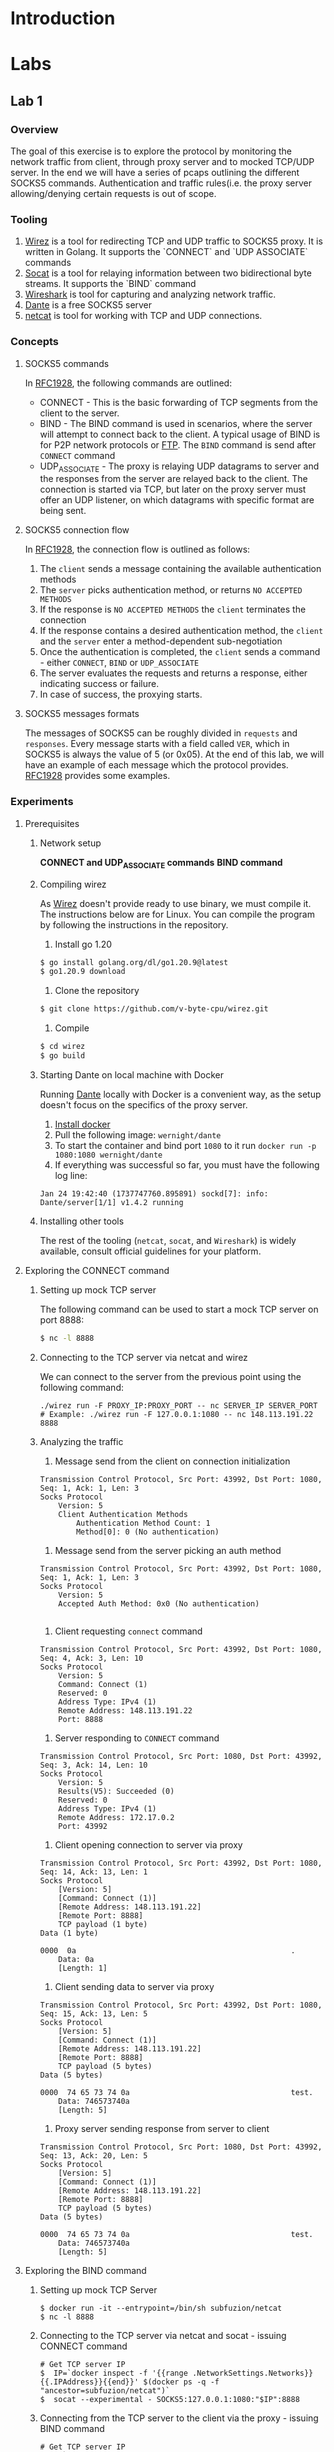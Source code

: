 * Introduction
* Labs
** Lab 1
*** Overview
The goal of this exercise is to explore the protocol by monitoring the network traffic from client, through proxy server and to mocked TCP/UDP server. In the end we will have a series of pcaps outlining the different SOCKS5 commands. Authentication and traffic rules(i.e. the proxy server allowing/denying certain requests is out of scope.
*** Tooling
1. [[https://github.com/v-byte-cpu/wirez][Wirez]] is a tool for redirecting TCP and UDP traffic to SOCKS5 proxy. It is written in Golang. It supports the `CONNECT` and `UDP ASSOCIATE` commands
2. [[https://linux.die.net/man/1/socat][Socat]] is a tool for relaying information between two bidirectional byte streams. It supports the `BIND` command
3. [[https://www.wireshark.org/][Wireshark]] is tool for capturing and analyzing network traffic.
4. [[https://www.inet.no/dante/][Dante]] is a free SOCKS5 server
5. [[https://linux.die.net/man/1/nc][netcat]] is tool for working with TCP and UDP connections.
*** Concepts
**** SOCKS5 commands
In [[https://datatracker.ietf.org/doc/html/rfc1928][RFC1928]], the following commands are outlined:
+ CONNECT - This is the basic forwarding of TCP segments from the client to the server.
+ BIND - The BIND command is used in scenarios, where the server will attempt to connect back to the client. A typical usage of BIND is for P2P network protocols or [[https://stackoverflow.com/questions/25092819/when-should-an-ftp-server-connect-to-ftp-client-after-port-command][FTP]]. The ~BIND~ command is send after ~CONNECT~ command
+ UDP_ASSOCIATE - The proxy is relaying UDP datagrams to server and the responses from the server are relayed back to the client. The connection is started via TCP, but later on the proxy server must offer an UDP listener, on which datagrams with specific format are being sent.
**** SOCKS5 connection flow

In [[https://datatracker.ietf.org/doc/html/rfc1928][RFC1928]], the connection flow is outlined as follows:
1. The ~client~ sends a message containing the available authentication methods
2. The ~server~ picks authentication method, or returns ~NO ACCEPTED METHODS~
3. If the response is ~NO ACCEPTED METHODS~ the ~client~ terminates the connection
4. If the response contains a desired authentication method, the ~client~ and the ~server~ enter a method-dependent sub-negotiation
5. Once the authentication is completed, the ~client~ sends a command - either ~CONNECT~, ~BIND~ or ~UDP_ASSOCIATE~
6. The server evaluates the requests and returns a response, either indicating success or failure.
7. In case of success, the proxying starts.
[[./img/socks5_connection_flowchart.png]]
**** SOCKS5 messages formats
The messages of SOCKS5 can be roughly divided in ~requests~ and ~responses~. Every message starts with a field called ~VER~, which in SOCKS5 is always the value of 5 (or 0x05). At the end of this lab, we will have an example of each message which the protocol provides. [[https://datatracker.ietf.org/doc/html/rfc1928][RFC1928]] provides some examples.
*** Experiments
**** Prerequisites
***** Network setup
*CONNECT and UDP_ASSOCIATE commands*
[[./img/lab_1_network_setup.png]]
*BIND command*
[[./img/lab_1_network_setup_bind_command.png]]

***** Compiling wirez
As [[https://github.com/v-byte-cpu/wirez][Wirez]] doesn't provide ready to use binary, we must compile it. The instructions below are for Linux. You can compile the program by following the instructions in the repository.
1. Install go 1.20
#+BEGIN_SRC bash
$ go install golang.org/dl/go1.20.9@latest
$ go1.20.9 download
#+END_SRC
2. Clone the repository
#+BEGIN_SRC bash
$ git clone https://github.com/v-byte-cpu/wirez.git
#+END_SRC
3. Compile
#+BEGIN_SRC bash
$ cd wirez
$ go build
#+END_SRC 
***** Starting Dante on local machine with Docker
Running [[https://www.inet.no/dante/][Dante]] locally with Docker is a convenient way, as the setup doesn't focus on the specifics of the proxy server. 
1. [[https://docs.docker.com/engine/install/][Install docker]]
2. Pull the following image: ~wernight/dante~
3. To start the container and bind port ~1080~ to it run ~docker run -p 1080:1080 wernight/dante~
4. If everything was successful so far, you must have the following log line:
#+BEGIN_SRC
Jan 24 19:42:40 (1737747760.895891) sockd[7]: info: Dante/server[1/1] v1.4.2 running
#+END_SRC
***** Installing other tools
The rest of the tooling (~netcat~, ~socat~, and ~Wireshark~) is widely available, consult official guidelines for your platform.
**** Exploring the CONNECT command
***** Setting up mock TCP server
The following command can be used to start a mock TCP server on port 8888:
#+BEGIN_SRC bash
$ nc -l 8888
#+END_SRC
***** Connecting to the TCP server via netcat and wirez
We can connect to the server from the previous point using the following command:
#+BEGIN_SRC
./wirez run -F PROXY_IP:PROXY_PORT -- nc SERVER_IP SERVER_PORT
# Example: ./wirez run -F 127.0.0.1:1080 -- nc 148.113.191.22 8888
#+END_SRC
***** Analyzing the traffic
1. Message send from the client on connection initialization
#+BEGIN_SRC
Transmission Control Protocol, Src Port: 43992, Dst Port: 1080, Seq: 1, Ack: 1, Len: 3
Socks Protocol
    Version: 5
    Client Authentication Methods
        Authentication Method Count: 1
        Method[0]: 0 (No authentication) 
#+END_SRC
2. Message send from the server picking an auth method
#+BEGIN_SRC
Transmission Control Protocol, Src Port: 43992, Dst Port: 1080, Seq: 1, Ack: 1, Len: 3
Socks Protocol
    Version: 5
    Accepted Auth Method: 0x0 (No authentication)

#+END_SRC
3. Client requesting ~connect~ command
#+BEGIN_SRC
Transmission Control Protocol, Src Port: 43992, Dst Port: 1080, Seq: 4, Ack: 3, Len: 10
Socks Protocol
    Version: 5
    Command: Connect (1)
    Reserved: 0
    Address Type: IPv4 (1)
    Remote Address: 148.113.191.22
    Port: 8888
#+END_SRC
4. Server responding to ~CONNECT~ command
#+BEGIN_SRC
Transmission Control Protocol, Src Port: 1080, Dst Port: 43992, Seq: 3, Ack: 14, Len: 10
Socks Protocol
    Version: 5
    Results(V5): Succeeded (0)
    Reserved: 0
    Address Type: IPv4 (1)
    Remote Address: 172.17.0.2
    Port: 43992
#+END_SRC
5. Client opening connection to server via proxy
#+BEGIN_SRC
Transmission Control Protocol, Src Port: 43992, Dst Port: 1080, Seq: 14, Ack: 13, Len: 1
Socks Protocol
    [Version: 5]
    [Command: Connect (1)]
    [Remote Address: 148.113.191.22]
    [Remote Port: 8888]
    TCP payload (1 byte)
Data (1 byte)

0000  0a                                                .
    Data: 0a
    [Length: 1]
#+END_SRC
6. Client sending data to server via proxy
#+BEGIN_SRC
Transmission Control Protocol, Src Port: 43992, Dst Port: 1080, Seq: 15, Ack: 13, Len: 5
Socks Protocol
    [Version: 5]
    [Command: Connect (1)]
    [Remote Address: 148.113.191.22]
    [Remote Port: 8888]
    TCP payload (5 bytes)
Data (5 bytes)

0000  74 65 73 74 0a                                    test.
    Data: 746573740a
    [Length: 5]
#+END_SRC
7. Proxy server sending response from server to client
#+BEGIN_SRC
Transmission Control Protocol, Src Port: 1080, Dst Port: 43992, Seq: 13, Ack: 20, Len: 5
Socks Protocol
    [Version: 5]
    [Command: Connect (1)]
    [Remote Address: 148.113.191.22]
    [Remote Port: 8888]
    TCP payload (5 bytes)
Data (5 bytes)

0000  74 65 73 74 0a                                    test.
    Data: 746573740a
    [Length: 5]
#+END_SRC
**** Exploring the BIND command
***** Setting up mock TCP Server
#+BEGIN_SRC
  $ docker run -it --entrypoint=/bin/sh subfuzion/netcat
  $ nc -l 8888
#+END_SRC
***** Connecting to the TCP server via netcat and socat - issuing CONNECT command
#+BEGIN_SRC
# Get TCP server IP
$  IP=`docker inspect -f '{{range .NetworkSettings.Networks}}{{.IPAddress}}{{end}}' $(docker ps -q -f "ancestor=subfuzion/netcat")`
$  socat --experimental - SOCKS5:127.0.0.1:1080:"$IP":8888
#+END_SRC
***** Connecting from the TCP server to the client via the proxy - issuing BIND command
#+BEGIN_SRC
# Get TCP server IP
$ IP=`docker inspect -f '{{range .NetworkSettings.Networks}}{{.IPAddress}}{{end}}' $(docker ps -q -f "ancestor=subfuzion/netcat")`
$ socat --experimental - SOCKS5-LISTEN:127.0.0.1:1080:"$IP":8888
#+END_SRC
***** Connecting from the mock TCP server to the client via the proxy
#+BEGIN_SRC
$ CONTAINER_ID=(docker ps -q -f "ancestor=subfuzion/netcat)
$ docker exec -it "$CONTAINER_ID" sh
$ nc PROXY_IP PROXY_PORT_FROM_BIND_RESPONSE
#+END_SRC
*note: the PROXY_PORT_FROM_BIND_RESPONSE is obtained from analyzing the response with Wireshark*
***** Analyzing the traffic
*notes:*
*1. The messages which overlap with the ~CONNECT~ command are omitted here*
*2. It appears that the data proxied from the server, to the client (i.e. data send to the binded port) is not encapsulated in protocol-specific message*

1. Bind Request
#+BEGIN_SRC
Transmission Control Protocol, Src Port: 1080, Dst Port: 40264, Seq: 3, Ack: 14, Len: 10
Socks Protocol
    Version: 5
    Results(V5): Succeeded (0)
    Reserved: 0
    Address Type: IPv4 (1)
    Remote Address: 172.17.0.2
    Port: 59073
#+END_SRC
2. Bind response
#+BEGIN_SRC
Transmission Control Protocol, Src Port: 1080, Dst Port: 40264, Seq: 13, Ack: 14, Len: 10
Socks Protocol
    Version: 5
    Results(V5): Succeeded (0)
    Reserved: 0
    Address Type: IPv4 (1)
    Remote Address: 172.17.0.3
    Remote Host Port: 57608
#+END_SRC
**** Exploring the UDP_ASSOCIATE command
***** Setting up mock UDP server
#+BEGIN_SRC
$ nc -lu 8888
#+END_SRC
***** Connecting to the mock UDP server via wirez and netcat
#+BEGIN_SRC
$ ./wirez run -F 127.0.0.1:1080 -- nc -u 148.113.191.22 8888
#+END_SRC

***** Analyzing the traffic
*Note: The UDP request to the server doesn't contain any socks5 specific encapsulatin
1. ~UDP_ASSOCIATE~ command request
#+BEGIN_SRC
Transmission Control Protocol, Src Port: 39302, Dst Port: 1080, Seq: 4, Ack: 3, Len: 10
Socks Protocol
    Version: 5
    Command: UdpAssociate (3)
    Reserved: 0
    Address Type: IPv4 (1)
    Remote Address: 0.0.0.0
    Port: 0
#+END_SRC
2. ~UDP_ASSOCIATE~ command response
#+BEGIN_SRC
Transmission Control Protocol, Src Port: 1080, Dst Port: 39302, Seq: 3, Ack: 14, Len: 10
Socks Protocol
    Version: 5
    Results(V5): Succeeded (0)
    Reserved: 0
    Address Type: IPv4 (1)
    Remote Address: 172.17.0.2
    Port: 36277
#+END_SRC
3. Transfer from client to server via proxy
#+BEGIN_SRC
User Datagram Protocol, Src Port: 33010, Dst Port: 36277
Data (15 bytes)

0000  00 00 00 01 94 71 bf 16 22 b8 74 65 73 74 0a      .....q..".test.
    Data: 000000019471bf1622b8746573740a
    [Length: 15]

#+END_SRC
4. Transfering server response to client via proxy
#+BEGIN_SRC
User Datagram Protocol, Src Port: 36277, Dst Port: 33010
Data (15 bytes)

0000  00 00 00 01 94 71 bf 16 22 b8 74 65 73 74 0a      .....q..".test.
    Data: 000000019471bf1622b8746573740a
    [Length: 15]

#+END_SRC
*** Conclusion
**** Observed messages

